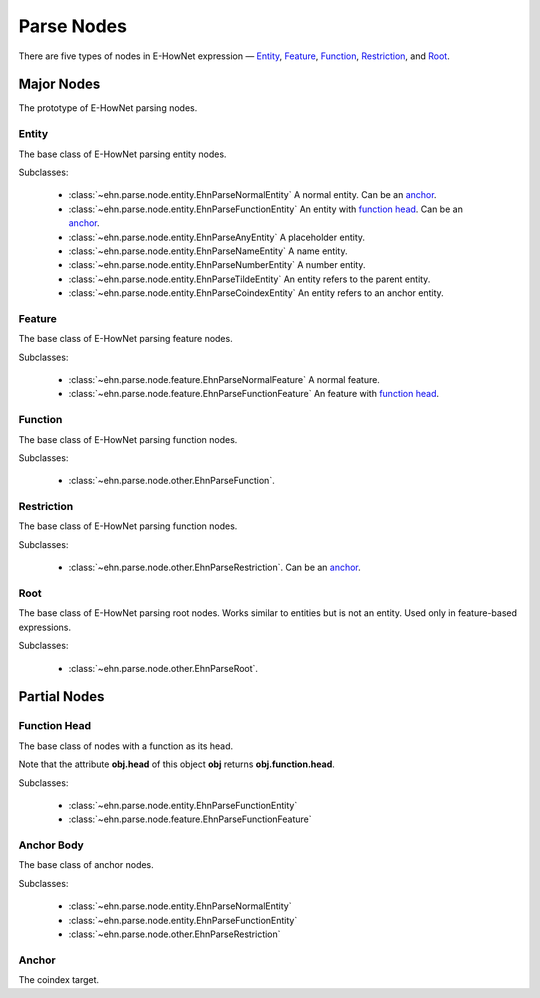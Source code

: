 .. _main-parse_node:

Parse Nodes
===========

There are five types of nodes in E-HowNet expression — `Entity <#entity>`__, `Feature <#feature>`__, `Function <#function>`__, `Restriction <#restriction>`__, and `Root <#root>`__.

.. inheritance-diagram::
   ehn.parse.node.entity
   ehn.parse.node.feature
   ehn.parse.node.other
   :parts: 1

Major Nodes
-----------

.. class:: EhnParseNode
   :noindex:

   The prototype of E-HowNet parsing nodes.

   .. attribute:: head
      :type: str

      The head of this node.

   .. method:: get_features()

      Get the features (or ``[]`` if not exists)

   .. method:: get_arguments()

      Get the arguments (or ``[]`` if not exists)

   .. method:: get_value()

      Get the value (or ``None`` if not exists)

   .. method:: get_function()

      Get the function (or ``None`` if not exists)

   .. method:: get_anchor()

      Get the anchor (or ``None`` if not exists)

   .. method:: children()

      Yields all direct child nodes of this node.

   .. method:: descendant()

      Yields all descendant nodes (including self) of this node.

   .. method:: decode()

      Converts to text representation.

   .. method:: tree() -> treelib.Tree

      Generates a tree representation of this node and all its descendant nodes.

Entity
^^^^^^

.. class:: EhnParseEntityBase
   :noindex:

   The base class of E-HowNet parsing entity nodes.

   Subclasses:

      - :class:`~ehn.parse.node.entity.EhnParseNormalEntity` A normal entity. Can be an `anchor <#anchor-body>`__.
      - :class:`~ehn.parse.node.entity.EhnParseFunctionEntity` An entity with `function head <#function-head>`__. Can be an `anchor <#anchor-body>`__.
      - :class:`~ehn.parse.node.entity.EhnParseAnyEntity` A placeholder entity.
      - :class:`~ehn.parse.node.entity.EhnParseNameEntity` A name entity.
      - :class:`~ehn.parse.node.entity.EhnParseNumberEntity` A number entity.
      - :class:`~ehn.parse.node.entity.EhnParseTildeEntity` An entity refers to the parent entity.
      - :class:`~ehn.parse.node.entity.EhnParseCoindexEntity` An entity refers to an anchor entity.

   .. method:: features
      :property:

      A list of `Features <#feature>`__.

Feature
^^^^^^^

.. class:: EhnParseFeatureBase
   :noindex:

   The base class of E-HowNet parsing feature nodes.

   Subclasses:

      - :class:`~ehn.parse.node.feature.EhnParseNormalFeature` A normal feature.
      - :class:`~ehn.parse.node.feature.EhnParseFunctionFeature` An feature with `function head <#function-head>`__.

   .. method:: value
      :property:

      Can be either `Entity <#entity>`__ or `Restriction <#restriction>`__.

Function
^^^^^^^^

.. class:: EhnParseFunctionBase
   :noindex:

   The base class of E-HowNet parsing function nodes.

   Subclasses:

      - :class:`~ehn.parse.node.other.EhnParseFunction`.

   .. method:: arguments
      :property:

      A list of `Entities <#entity>`__ or `Restriction <#restriction>`__

Restriction
^^^^^^^^^^^

.. class:: EhnParseRestrictionBase
   :noindex:

   The base class of E-HowNet parsing function nodes.

   Subclasses:

      - :class:`~ehn.parse.node.other.EhnParseRestriction`. Can be an `anchor <#anchor-body>`__.

   .. method:: value
      :property:

      Must be an `Entity <#entity>`__.

Root
^^^^

.. class:: EhnParseRootBase
   :noindex:

   The base class of E-HowNet parsing root nodes. Works similar to entities but is not an entity. Used only in feature-based expressions.

   Subclasses:

      - :class:`~ehn.parse.node.other.EhnParseRoot`.

   .. method:: features
      :property:

      A list of `Features <#feature>`__.

Partial Nodes
-------------

Function Head
^^^^^^^^^^^^^

.. class:: EhnParseFunctionHead
   :noindex:

   The base class of nodes with a function as its head.

   Note that the attribute **obj.head** of this object **obj** returns **obj.function.head**.

   Subclasses:

      - :class:`~ehn.parse.node.entity.EhnParseFunctionEntity`
      - :class:`~ehn.parse.node.feature.EhnParseFunctionFeature`

   .. method:: function
      :property:

      Must be a `Function <#function>`__.

Anchor Body
^^^^^^^^^^^

.. class:: EhnParseAnchorBody
   :noindex:

   The base class of anchor nodes.

   Subclasses:

      - :class:`~ehn.parse.node.entity.EhnParseNormalEntity`
      - :class:`~ehn.parse.node.entity.EhnParseFunctionEntity`
      - :class:`~ehn.parse.node.other.EhnParseRestriction`

   .. method:: anchor
      :property:

      The `Anchor <#anchor>`__.

Anchor
^^^^^^
.. class:: EhnParseAnchor
   :noindex:

   The coindex target.

   .. attribute:: head
      :type: str

      The coindex of this anchor.
